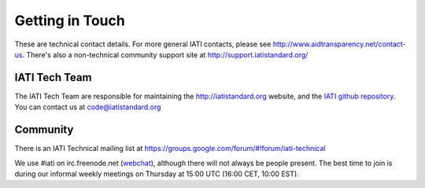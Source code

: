 Getting in Touch
================

These are technical contact details. For more general IATI contacts, please see http://www.aidtransparency.net/contact-us. There's also a non-technical community support site at http://support.iatistandard.org/

IATI Tech Team
--------------

The IATI Tech Team are responsible for maintaining the http://iatistandard.org website, and the `IATI github repository <https://github.com/IATI>`_. You can contact us at code@iatistandard.org

Community
---------

There is an IATI Technical mailing list at https://groups.google.com/forum/#!forum/iati-technical

We use #iati on irc.freenode.net (`webchat <http://webchat.freenode.net?channels=%23iati>`_), although there will not always be people present. The best time to join is during our informal weekly meetings on Thursday at 15:00 UTC (16:00 CET, 10:00 EST).

